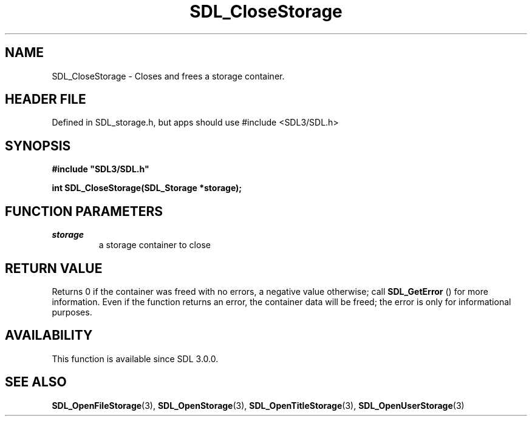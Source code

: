 .\" This manpage content is licensed under Creative Commons
.\"  Attribution 4.0 International (CC BY 4.0)
.\"   https://creativecommons.org/licenses/by/4.0/
.\" This manpage was generated from SDL's wiki page for SDL_CloseStorage:
.\"   https://wiki.libsdl.org/SDL_CloseStorage
.\" Generated with SDL/build-scripts/wikiheaders.pl
.\"  revision SDL-3.1.1-no-vcs
.\" Please report issues in this manpage's content at:
.\"   https://github.com/libsdl-org/sdlwiki/issues/new
.\" Please report issues in the generation of this manpage from the wiki at:
.\"   https://github.com/libsdl-org/SDL/issues/new?title=Misgenerated%20manpage%20for%20SDL_CloseStorage
.\" SDL can be found at https://libsdl.org/
.de URL
\$2 \(laURL: \$1 \(ra\$3
..
.if \n[.g] .mso www.tmac
.TH SDL_CloseStorage 3 "SDL 3.1.1" "SDL" "SDL3 FUNCTIONS"
.SH NAME
SDL_CloseStorage \- Closes and frees a storage container\[char46]
.SH HEADER FILE
Defined in SDL_storage\[char46]h, but apps should use #include <SDL3/SDL\[char46]h>

.SH SYNOPSIS
.nf
.B #include \(dqSDL3/SDL.h\(dq
.PP
.BI "int SDL_CloseStorage(SDL_Storage *storage);
.fi
.SH FUNCTION PARAMETERS
.TP
.I storage
a storage container to close
.SH RETURN VALUE
Returns 0 if the container was freed with no errors, a negative value
otherwise; call 
.BR SDL_GetError
() for more information\[char46] Even
if the function returns an error, the container data will be freed; the
error is only for informational purposes\[char46]

.SH AVAILABILITY
This function is available since SDL 3\[char46]0\[char46]0\[char46]

.SH SEE ALSO
.BR SDL_OpenFileStorage (3),
.BR SDL_OpenStorage (3),
.BR SDL_OpenTitleStorage (3),
.BR SDL_OpenUserStorage (3)
